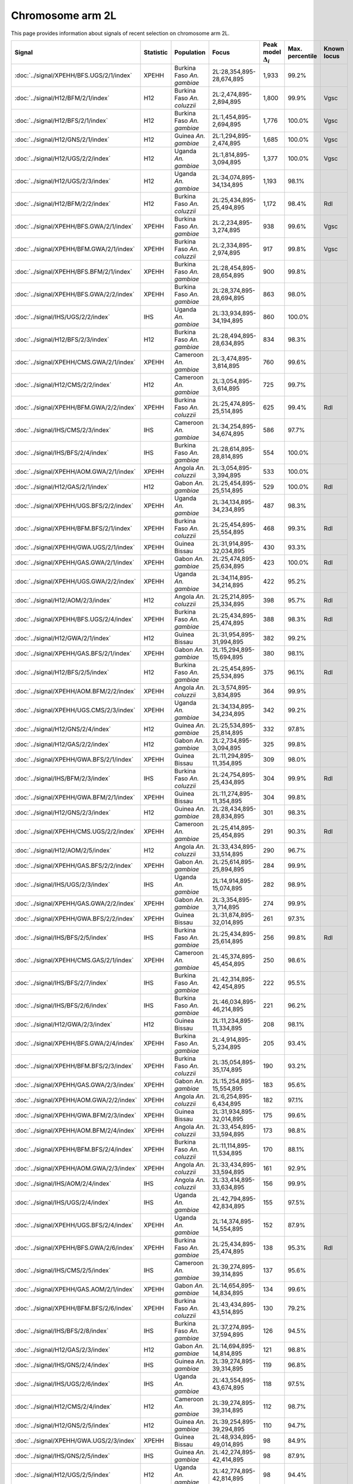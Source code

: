 Chromosome arm 2L
==============================================================

This page provides information about signals of recent selection on
chromosome arm 2L.



.. raw:: html
    :file: 2L.signals.html

.. cssclass:: table-hover
.. list-table::
    :widths: auto
    :header-rows: 1

    * - Signal
      - Statistic
      - Population
      - Focus
      - Peak model :math:`\Delta_{i}`
      - Max. percentile
      - Known locus
    * - :doc:`../signal/XPEHH/BFS.UGS/2/1/index`
      - XPEHH
      - Burkina Faso *An. gambiae*
      - 2L:28,354,895-28,674,895
      - 1,933
      - 99.2%
      - 
    * - :doc:`../signal/H12/BFM/2/1/index`
      - H12
      - Burkina Faso *An. coluzzii*
      - 2L:2,474,895-2,894,895
      - 1,800
      - 99.9%
      - Vgsc
    * - :doc:`../signal/H12/BFS/2/1/index`
      - H12
      - Burkina Faso *An. gambiae*
      - 2L:1,454,895-2,694,895
      - 1,776
      - 100.0%
      - Vgsc
    * - :doc:`../signal/H12/GNS/2/1/index`
      - H12
      - Guinea *An. gambiae*
      - 2L:1,294,895-2,474,895
      - 1,685
      - 100.0%
      - Vgsc
    * - :doc:`../signal/H12/UGS/2/2/index`
      - H12
      - Uganda *An. gambiae*
      - 2L:1,814,895-3,094,895
      - 1,377
      - 100.0%
      - Vgsc
    * - :doc:`../signal/H12/UGS/2/3/index`
      - H12
      - Uganda *An. gambiae*
      - 2L:34,074,895-34,134,895
      - 1,193
      - 98.1%
      - 
    * - :doc:`../signal/H12/BFM/2/2/index`
      - H12
      - Burkina Faso *An. coluzzii*
      - 2L:25,434,895-25,494,895
      - 1,172
      - 98.4%
      - Rdl
    * - :doc:`../signal/XPEHH/BFS.GWA/2/1/index`
      - XPEHH
      - Burkina Faso *An. gambiae*
      - 2L:2,234,895-3,274,895
      - 938
      - 99.6%
      - Vgsc
    * - :doc:`../signal/XPEHH/BFM.GWA/2/1/index`
      - XPEHH
      - Burkina Faso *An. coluzzii*
      - 2L:2,334,895-2,974,895
      - 917
      - 99.8%
      - Vgsc
    * - :doc:`../signal/XPEHH/BFS.BFM/2/1/index`
      - XPEHH
      - Burkina Faso *An. gambiae*
      - 2L:28,454,895-28,654,895
      - 900
      - 99.8%
      - 
    * - :doc:`../signal/XPEHH/BFS.GWA/2/2/index`
      - XPEHH
      - Burkina Faso *An. gambiae*
      - 2L:28,374,895-28,694,895
      - 863
      - 98.0%
      - 
    * - :doc:`../signal/IHS/UGS/2/2/index`
      - IHS
      - Uganda *An. gambiae*
      - 2L:33,934,895-34,194,895
      - 860
      - 100.0%
      - 
    * - :doc:`../signal/H12/BFS/2/3/index`
      - H12
      - Burkina Faso *An. gambiae*
      - 2L:28,494,895-28,634,895
      - 834
      - 98.3%
      - 
    * - :doc:`../signal/XPEHH/CMS.GWA/2/1/index`
      - XPEHH
      - Cameroon *An. gambiae*
      - 2L:3,474,895-3,814,895
      - 760
      - 99.6%
      - 
    * - :doc:`../signal/H12/CMS/2/2/index`
      - H12
      - Cameroon *An. gambiae*
      - 2L:3,054,895-3,614,895
      - 725
      - 99.7%
      - 
    * - :doc:`../signal/XPEHH/BFM.GWA/2/2/index`
      - XPEHH
      - Burkina Faso *An. coluzzii*
      - 2L:25,474,895-25,514,895
      - 625
      - 99.4%
      - Rdl
    * - :doc:`../signal/IHS/CMS/2/3/index`
      - IHS
      - Cameroon *An. gambiae*
      - 2L:34,254,895-34,674,895
      - 586
      - 97.7%
      - 
    * - :doc:`../signal/IHS/BFS/2/4/index`
      - IHS
      - Burkina Faso *An. gambiae*
      - 2L:28,614,895-28,814,895
      - 554
      - 100.0%
      - 
    * - :doc:`../signal/XPEHH/AOM.GWA/2/1/index`
      - XPEHH
      - Angola *An. coluzzii*
      - 2L:3,054,895-3,394,895
      - 533
      - 100.0%
      - 
    * - :doc:`../signal/H12/GAS/2/1/index`
      - H12
      - Gabon *An. gambiae*
      - 2L:25,454,895-25,514,895
      - 529
      - 100.0%
      - Rdl
    * - :doc:`../signal/XPEHH/UGS.BFS/2/2/index`
      - XPEHH
      - Uganda *An. gambiae*
      - 2L:34,134,895-34,234,895
      - 487
      - 98.3%
      - 
    * - :doc:`../signal/XPEHH/BFM.BFS/2/1/index`
      - XPEHH
      - Burkina Faso *An. coluzzii*
      - 2L:25,454,895-25,554,895
      - 468
      - 99.3%
      - Rdl
    * - :doc:`../signal/XPEHH/GWA.UGS/2/1/index`
      - XPEHH
      - Guinea Bissau
      - 2L:31,914,895-32,034,895
      - 430
      - 93.3%
      - 
    * - :doc:`../signal/XPEHH/GAS.GWA/2/1/index`
      - XPEHH
      - Gabon *An. gambiae*
      - 2L:25,474,895-25,634,895
      - 423
      - 100.0%
      - Rdl
    * - :doc:`../signal/XPEHH/UGS.GWA/2/2/index`
      - XPEHH
      - Uganda *An. gambiae*
      - 2L:34,114,895-34,214,895
      - 422
      - 95.2%
      - 
    * - :doc:`../signal/H12/AOM/2/3/index`
      - H12
      - Angola *An. coluzzii*
      - 2L:25,214,895-25,334,895
      - 398
      - 95.7%
      - Rdl
    * - :doc:`../signal/XPEHH/BFS.UGS/2/4/index`
      - XPEHH
      - Burkina Faso *An. gambiae*
      - 2L:25,434,895-25,474,895
      - 388
      - 98.3%
      - Rdl
    * - :doc:`../signal/H12/GWA/2/1/index`
      - H12
      - Guinea Bissau
      - 2L:31,954,895-31,994,895
      - 382
      - 99.2%
      - 
    * - :doc:`../signal/XPEHH/GAS.BFS/2/1/index`
      - XPEHH
      - Gabon *An. gambiae*
      - 2L:15,294,895-15,694,895
      - 380
      - 98.1%
      - 
    * - :doc:`../signal/H12/BFS/2/5/index`
      - H12
      - Burkina Faso *An. gambiae*
      - 2L:25,454,895-25,534,895
      - 375
      - 96.1%
      - Rdl
    * - :doc:`../signal/XPEHH/AOM.BFM/2/2/index`
      - XPEHH
      - Angola *An. coluzzii*
      - 2L:3,574,895-3,834,895
      - 364
      - 99.9%
      - 
    * - :doc:`../signal/XPEHH/UGS.CMS/2/3/index`
      - XPEHH
      - Uganda *An. gambiae*
      - 2L:34,134,895-34,234,895
      - 342
      - 99.2%
      - 
    * - :doc:`../signal/H12/GNS/2/4/index`
      - H12
      - Guinea *An. gambiae*
      - 2L:25,534,895-25,814,895
      - 332
      - 97.8%
      - 
    * - :doc:`../signal/H12/GAS/2/2/index`
      - H12
      - Gabon *An. gambiae*
      - 2L:2,734,895-3,094,895
      - 325
      - 99.8%
      - 
    * - :doc:`../signal/XPEHH/GWA.BFS/2/1/index`
      - XPEHH
      - Guinea Bissau
      - 2L:11,294,895-11,354,895
      - 309
      - 98.0%
      - 
    * - :doc:`../signal/IHS/BFM/2/3/index`
      - IHS
      - Burkina Faso *An. coluzzii*
      - 2L:24,754,895-25,434,895
      - 304
      - 99.9%
      - Rdl
    * - :doc:`../signal/XPEHH/GWA.BFM/2/1/index`
      - XPEHH
      - Guinea Bissau
      - 2L:11,274,895-11,354,895
      - 304
      - 99.8%
      - 
    * - :doc:`../signal/H12/GNS/2/3/index`
      - H12
      - Guinea *An. gambiae*
      - 2L:28,434,895-28,834,895
      - 301
      - 98.3%
      - 
    * - :doc:`../signal/XPEHH/CMS.UGS/2/2/index`
      - XPEHH
      - Cameroon *An. gambiae*
      - 2L:25,414,895-25,454,895
      - 291
      - 90.3%
      - Rdl
    * - :doc:`../signal/H12/AOM/2/5/index`
      - H12
      - Angola *An. coluzzii*
      - 2L:33,434,895-33,514,895
      - 290
      - 96.7%
      - 
    * - :doc:`../signal/XPEHH/GAS.BFS/2/2/index`
      - XPEHH
      - Gabon *An. gambiae*
      - 2L:25,614,895-25,894,895
      - 284
      - 99.9%
      - 
    * - :doc:`../signal/IHS/UGS/2/3/index`
      - IHS
      - Uganda *An. gambiae*
      - 2L:14,914,895-15,074,895
      - 282
      - 98.9%
      - 
    * - :doc:`../signal/XPEHH/GAS.GWA/2/2/index`
      - XPEHH
      - Gabon *An. gambiae*
      - 2L:3,354,895-3,714,895
      - 274
      - 99.9%
      - 
    * - :doc:`../signal/XPEHH/GWA.BFS/2/2/index`
      - XPEHH
      - Guinea Bissau
      - 2L:31,874,895-32,014,895
      - 261
      - 97.3%
      - 
    * - :doc:`../signal/IHS/BFS/2/5/index`
      - IHS
      - Burkina Faso *An. gambiae*
      - 2L:25,434,895-25,614,895
      - 256
      - 99.8%
      - Rdl
    * - :doc:`../signal/XPEHH/CMS.GAS/2/1/index`
      - XPEHH
      - Cameroon *An. gambiae*
      - 2L:45,374,895-45,454,895
      - 250
      - 98.6%
      - 
    * - :doc:`../signal/IHS/BFS/2/7/index`
      - IHS
      - Burkina Faso *An. gambiae*
      - 2L:42,314,895-42,454,895
      - 222
      - 95.5%
      - 
    * - :doc:`../signal/IHS/BFS/2/6/index`
      - IHS
      - Burkina Faso *An. gambiae*
      - 2L:46,034,895-46,214,895
      - 221
      - 96.2%
      - 
    * - :doc:`../signal/H12/GWA/2/3/index`
      - H12
      - Guinea Bissau
      - 2L:11,234,895-11,334,895
      - 208
      - 98.1%
      - 
    * - :doc:`../signal/XPEHH/BFS.GWA/2/4/index`
      - XPEHH
      - Burkina Faso *An. gambiae*
      - 2L:4,914,895-5,234,895
      - 205
      - 93.4%
      - 
    * - :doc:`../signal/XPEHH/BFM.BFS/2/3/index`
      - XPEHH
      - Burkina Faso *An. coluzzii*
      - 2L:35,054,895-35,174,895
      - 190
      - 93.2%
      - 
    * - :doc:`../signal/XPEHH/GAS.GWA/2/3/index`
      - XPEHH
      - Gabon *An. gambiae*
      - 2L:15,254,895-15,554,895
      - 183
      - 95.6%
      - 
    * - :doc:`../signal/XPEHH/AOM.GWA/2/2/index`
      - XPEHH
      - Angola *An. coluzzii*
      - 2L:6,254,895-6,434,895
      - 182
      - 97.1%
      - 
    * - :doc:`../signal/XPEHH/GWA.BFM/2/3/index`
      - XPEHH
      - Guinea Bissau
      - 2L:31,934,895-32,014,895
      - 175
      - 99.6%
      - 
    * - :doc:`../signal/XPEHH/AOM.BFM/2/4/index`
      - XPEHH
      - Angola *An. coluzzii*
      - 2L:33,454,895-33,594,895
      - 173
      - 98.8%
      - 
    * - :doc:`../signal/XPEHH/BFM.BFS/2/4/index`
      - XPEHH
      - Burkina Faso *An. coluzzii*
      - 2L:11,114,895-11,534,895
      - 170
      - 88.1%
      - 
    * - :doc:`../signal/XPEHH/AOM.GWA/2/3/index`
      - XPEHH
      - Angola *An. coluzzii*
      - 2L:33,434,895-33,594,895
      - 161
      - 92.9%
      - 
    * - :doc:`../signal/IHS/AOM/2/4/index`
      - IHS
      - Angola *An. coluzzii*
      - 2L:33,414,895-33,634,895
      - 156
      - 99.9%
      - 
    * - :doc:`../signal/IHS/UGS/2/4/index`
      - IHS
      - Uganda *An. gambiae*
      - 2L:42,794,895-42,834,895
      - 155
      - 97.5%
      - 
    * - :doc:`../signal/XPEHH/UGS.BFS/2/4/index`
      - XPEHH
      - Uganda *An. gambiae*
      - 2L:14,374,895-14,554,895
      - 152
      - 87.9%
      - 
    * - :doc:`../signal/XPEHH/BFS.GWA/2/6/index`
      - XPEHH
      - Burkina Faso *An. gambiae*
      - 2L:25,434,895-25,474,895
      - 138
      - 95.3%
      - Rdl
    * - :doc:`../signal/IHS/CMS/2/5/index`
      - IHS
      - Cameroon *An. gambiae*
      - 2L:39,274,895-39,314,895
      - 137
      - 95.6%
      - 
    * - :doc:`../signal/XPEHH/GAS.AOM/2/1/index`
      - XPEHH
      - Gabon *An. gambiae*
      - 2L:14,654,895-14,834,895
      - 134
      - 99.6%
      - 
    * - :doc:`../signal/XPEHH/BFM.BFS/2/6/index`
      - XPEHH
      - Burkina Faso *An. coluzzii*
      - 2L:43,434,895-43,514,895
      - 130
      - 79.2%
      - 
    * - :doc:`../signal/IHS/BFS/2/8/index`
      - IHS
      - Burkina Faso *An. gambiae*
      - 2L:37,274,895-37,594,895
      - 126
      - 94.5%
      - 
    * - :doc:`../signal/H12/GAS/2/3/index`
      - H12
      - Gabon *An. gambiae*
      - 2L:14,694,895-14,814,895
      - 121
      - 98.8%
      - 
    * - :doc:`../signal/IHS/GNS/2/4/index`
      - IHS
      - Guinea *An. gambiae*
      - 2L:39,274,895-39,314,895
      - 119
      - 96.8%
      - 
    * - :doc:`../signal/IHS/UGS/2/6/index`
      - IHS
      - Uganda *An. gambiae*
      - 2L:43,554,895-43,674,895
      - 118
      - 97.5%
      - 
    * - :doc:`../signal/H12/CMS/2/4/index`
      - H12
      - Cameroon *An. gambiae*
      - 2L:39,274,895-39,314,895
      - 112
      - 98.7%
      - 
    * - :doc:`../signal/H12/GNS/2/5/index`
      - H12
      - Guinea *An. gambiae*
      - 2L:39,254,895-39,294,895
      - 110
      - 94.7%
      - 
    * - :doc:`../signal/XPEHH/GWA.UGS/2/3/index`
      - XPEHH
      - Guinea Bissau
      - 2L:48,934,895-49,014,895
      - 98
      - 84.9%
      - 
    * - :doc:`../signal/IHS/GNS/2/5/index`
      - IHS
      - Guinea *An. gambiae*
      - 2L:42,274,895-42,414,895
      - 98
      - 87.9%
      - 
    * - :doc:`../signal/H12/UGS/2/5/index`
      - H12
      - Uganda *An. gambiae*
      - 2L:42,774,895-42,814,895
      - 98
      - 94.4%
      - 
    * - :doc:`../signal/IHS/CMS/2/7/index`
      - IHS
      - Cameroon *An. gambiae*
      - 2L:46,054,895-46,094,895
      - 98
      - 77.4%
      - 
    * - :doc:`../signal/XPEHH/BFM.BFS/2/7/index`
      - XPEHH
      - Burkina Faso *An. coluzzii*
      - 2L:41,094,895-41,154,895
      - 98
      - 93.0%
      - 
    * - :doc:`../signal/XPEHH/GWA.UGS/2/4/index`
      - XPEHH
      - Guinea Bissau
      - 2L:46,594,895-46,654,895
      - 94
      - 87.8%
      - 
    * - :doc:`../signal/IHS/GWA/2/2/index`
      - IHS
      - Guinea Bissau
      - 2L:31,834,895-31,914,895
      - 93
      - 99.8%
      - 
    * - :doc:`../signal/XPEHH/AOM.GWA/2/6/index`
      - XPEHH
      - Angola *An. coluzzii*
      - 2L:25,254,895-25,414,895
      - 92
      - 83.9%
      - Rdl
    * - :doc:`../signal/XPEHH/UGS.CMS/2/4/index`
      - XPEHH
      - Uganda *An. gambiae*
      - 2L:14,374,895-14,554,895
      - 92
      - 91.4%
      - 
    * - :doc:`../signal/IHS/CMS/2/6/index`
      - IHS
      - Cameroon *An. gambiae*
      - 2L:42,394,895-42,434,895
      - 90
      - 77.8%
      - 
    


